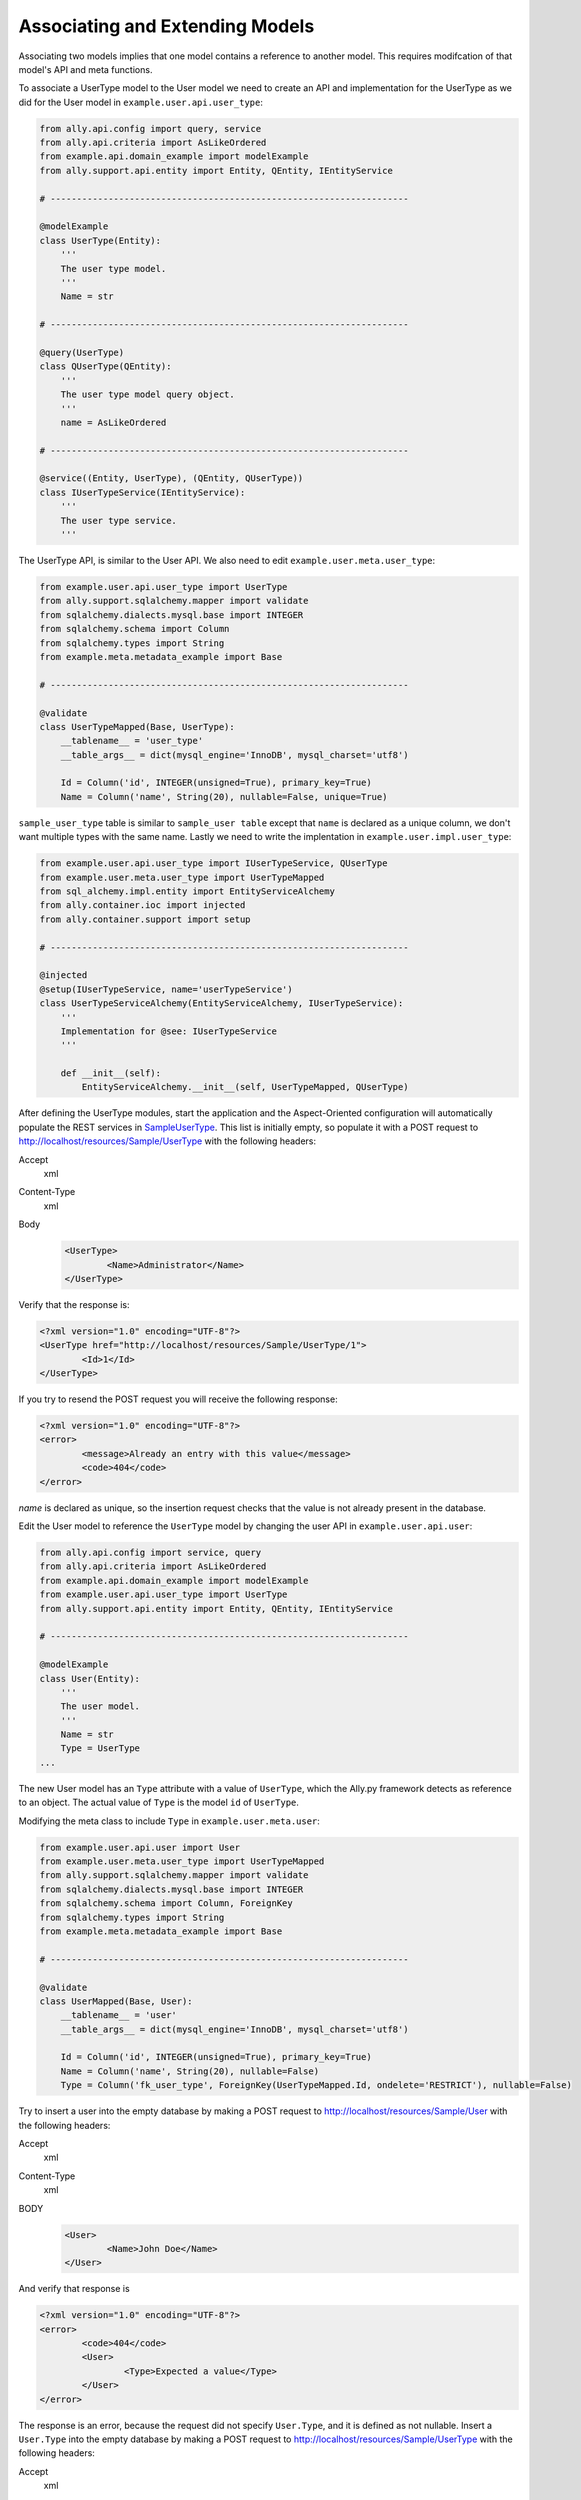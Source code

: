 Associating and Extending Models
=====================================

Associating two models implies that one model contains a reference to another model. This requires modifcation of that model's API and meta functions.

.. TODO:: [SW] Not sure how the 00 plugin works with these last two plugin examples
.. TODO:: [SW] Also, why example not sample, and why alter the directory structure, ie example/user/api 

.. 
        The association of two models means that one model contains a reference(id) of another model the association can be optional or mandatory.  The association of two models only require the modification of the models APIs and the meta's. We will use the last sample from "05 - sql alchemy support" chapter, 
        
To associate a UserType model to the User model we need to create an API and implementation for the UserType as we did for the User model in ``example.user.api.user_type``:

.. code-block:: python

	from ally.api.config import query, service
	from ally.api.criteria import AsLikeOrdered
	from example.api.domain_example import modelExample
	from ally.support.api.entity import Entity, QEntity, IEntityService

	# --------------------------------------------------------------------

	@modelExample
	class UserType(Entity):
	    '''
	    The user type model.
	    '''
	    Name = str

	# --------------------------------------------------------------------

	@query(UserType)
	class QUserType(QEntity):
	    '''
	    The user type model query object.
	    '''
	    name = AsLikeOrdered

	# --------------------------------------------------------------------

	@service((Entity, UserType), (QEntity, QUserType))
	class IUserTypeService(IEntityService):
	    '''
	    The user type service.
	    '''

The UserType API, is similar to the User API. We also need to edit ``example.user.meta.user_type``:

.. code-block:: python

	from example.user.api.user_type import UserType
	from ally.support.sqlalchemy.mapper import validate
	from sqlalchemy.dialects.mysql.base import INTEGER
	from sqlalchemy.schema import Column
	from sqlalchemy.types import String
	from example.meta.metadata_example import Base

	# --------------------------------------------------------------------

	@validate
	class UserTypeMapped(Base, UserType):
	    __tablename__ = 'user_type'
	    __table_args__ = dict(mysql_engine='InnoDB', mysql_charset='utf8')

	    Id = Column('id', INTEGER(unsigned=True), primary_key=True)
	    Name = Column('name', String(20), nullable=False, unique=True)

..
        '''
        Mapping for the user type model.
        '''
        from ally.support.sqlalchemy.mapper import mapperModel
        from sample_plugin.api.user_type import UserType
        from sample_plugin.meta import meta
        from sqlalchemy.schema import Table, Column
        from sqlalchemy.types import String, Integer
        # --------------------------------------------------------------------
        table = Table('sample_user_type', meta,
        Column('id', Integer, primary_key=True, key='Id'),
        Column('name', String(20), nullable=False, unique=True, key='Name'))
        # map User Type entity to defined table (above)
        UserType = mapperModel(UserType, table)



``sample_user_type`` table is similar to ``sample_user table`` except that ``name`` is declared as a unique column, we don't want multiple types with the same name. Lastly we need to write the implentation in ``example.user.impl.user_type``:

.. code-block:: python

	from example.user.api.user_type import IUserTypeService, QUserType
	from example.user.meta.user_type import UserTypeMapped
	from sql_alchemy.impl.entity import EntityServiceAlchemy
	from ally.container.ioc import injected
	from ally.container.support import setup

	# --------------------------------------------------------------------

	@injected
	@setup(IUserTypeService, name='userTypeService')
	class UserTypeServiceAlchemy(EntityServiceAlchemy, IUserTypeService):
	    '''
	    Implementation for @see: IUserTypeService
	    '''

	    def __init__(self):
		EntityServiceAlchemy.__init__(self, UserTypeMapped, QUserType)

..
        '''
        Simple implementation for the user type APIs.
        '''
        from sample_plugin.api.user_type import IUserTypeService, QUserType
        from sample_plugin.meta.user_type import UserType
        from sql_alchemy.impl.entity import EntityServiceAlchemy
        # --------------------------------------------------------------------
        class UserTypeService(EntityServiceAlchemy, IUserTypeService):
        '''
        Implementation for @see: IUserTypeService
        '''
        def __init__(self):
        EntityServiceAlchemy.__init__(self, UserType, QUserType)


After defining the UserType modules, start the application and the Aspect-Oriented configuration will automatically populate the REST services in `\Sample\UserType <http://localhost/resources/Sample/UserType>`_. This list is initially empty, so populate it with a POST request to http://localhost/resources/Sample/UserType with the following headers:

Accept
        xml
Content-Type
        xml
Body
   .. code-block:: xml

           <UserType>
                   <Name>Administrator</Name>
           </UserType>

Verify that the response is:

.. code-block:: xml

	<?xml version="1.0" encoding="UTF-8"?>
	<UserType href="http://localhost/resources/Sample/UserType/1">
		<Id>1</Id>
	</UserType>

If you try to resend the POST request you will receive the following response:

.. code-block:: xml

        <?xml version="1.0" encoding="UTF-8"?>
        <error>
                <message>Already an entry with this value</message>
                <code>404</code>
        </error>

`name` is declared as unique, so the insertion request checks that the value is not already present in the database.

Edit the User model to reference the ``UserType`` model by changing the user API in ``example.user.api.user``:

.. code-block:: python

	from ally.api.config import service, query
	from ally.api.criteria import AsLikeOrdered
	from example.api.domain_example import modelExample
	from example.user.api.user_type import UserType
	from ally.support.api.entity import Entity, QEntity, IEntityService

	# --------------------------------------------------------------------

	@modelExample
	class User(Entity):
	    '''
	    The user model.
	    '''
	    Name = str
	    Type = UserType
	...

The new User model has an ``Type`` attribute with a value of ``UserType``, which the Ally.py framework detects as reference to an object. The actual value of ``Type`` is the model ``id`` of ``UserType``. 

Modifying the meta class to include ``Type`` in ``example.user.meta.user``:

.. code-block:: python

	from example.user.api.user import User
	from example.user.meta.user_type import UserTypeMapped
	from ally.support.sqlalchemy.mapper import validate
	from sqlalchemy.dialects.mysql.base import INTEGER
	from sqlalchemy.schema import Column, ForeignKey
	from sqlalchemy.types import String
	from example.meta.metadata_example import Base

	# --------------------------------------------------------------------

	@validate
	class UserMapped(Base, User):
	    __tablename__ = 'user'
	    __table_args__ = dict(mysql_engine='InnoDB', mysql_charset='utf8')

	    Id = Column('id', INTEGER(unsigned=True), primary_key=True)
	    Name = Column('name', String(20), nullable=False)
	    Type = Column('fk_user_type', ForeignKey(UserTypeMapped.Id, ondelete='RESTRICT'), nullable=False)

.. 
	from ally.support.sqlalchemy.mapper import mapperModel
	from sample_plugin.api.user import User
	from sample_plugin.meta import meta
	from sqlalchemy.schema import Table, Column, ForeignKey
	from sqlalchemy.types import String, Integer
	from sample_plugin.meta.user_type import UserType
	# --------------------------------------------------------------------
	table = Table('sample_user', meta,
	Column('id', Integer, primary_key=True, key='Id'),
	Column('name', String(20), nullable=False, key='Name'),
	Column('fk_user_type', ForeignKey(UserType.Id, ondelete='RESTRICT'), nullable=False,
	key='Type'))
	# map User entity to defined table (above)
	User = mapperModel(User, table)

.. TODO:: I Don't understand all of this.  
	We added a new column to the table that is a foreign key to the user type table, you notice that when we define relations with other models we always need to use the meta class, in this case the UserType mapped in the module sample_plugin.meta.user_type. Because the logic in the services is not modified by the newly added information we don't need to modify anything in the service APIs or implementations.  In order to test this, before we start the application we need to delete the sample.db file in the distribution, this will force the creation of the new sample_user table that contains now also the user type foreign key, also to get a better error message that will also tell which attribute is the problem change the configuration explain_detailed_error to true in the "application.properties" file. 

Try to insert a user into the empty database by making a POST request to http://localhost/resources/Sample/User with the following headers:

Accept
        xml
Content-Type
        xml
BODY
   .. code-block:: xml

           <User>
                   <Name>John Doe</Name>
           </User>

And verify that response is 

.. code-block:: xml

   <?xml version="1.0" encoding="UTF-8"?>
   <error>
	   <code>404</code>
	   <User>
		   <Type>Expected a value</Type>
	   </User>
   </error>

The response is an error, because the request did not specify ``User.Type``, and it is defined as not nullable. Insert a ``User.Type`` into the empty database by making a POST request to http://localhost/resources/Sample/UserType with the following headers:

Accept
        xml
Content-Type
        xml
Body 
	.. code-block:: xml

		<UserType>
			<Name>John Doe</Name>
		</UserType>

The response confirming insertion of a ``User.Type`` is:

.. code-block:: xml

        <?xml version="1.0" encoding="UTF-8"?>
        <UserType href="http://localhost/resources/Sample/UserType/1">
                <Id>1</Id>
        </UserType>

Now that we have ``User.Type`` of id 1 we can insert a user of type 1 by making a POST request to http://localhost/resources/Sample/User with the following headers:

Accept
        xml
Content-Type
        xml
Body 
	.. code-block:: xml

		<User>
			<Name>John Doe</Name>
			<Type>1</Type>
		</User>

Note the confirmation response:

.. code-block:: xml

        <?xml version="1.0" encoding="UTF-8"?>
        <User href="http://localhost/resources/Sample/User/1">
                <Id>1</Id>
        </User>

If you make the same request using a ``User.Type=2`` the request fails, as validation tells us that there is only 1 ``User.Type`` in the database.

Now we have successfully inserted a user with a user type into the database, so we can access http://localhost/resources/Sample/User/1 , and view the new user model with a user type reference. 

.. code-block:: xml

        <?xml version="1.0" encoding="UTF-8"?>
        <User>
                <Type href="http://localhost/resources/Sample/UserType/1">
                        <Id>1</Id>
                </Type>
                <Id>1</Id>
                <Name>John Doe</Name>
        </User>


Extending Models
-------------------------------

Extending a model requires the service providing a model based on another model's id, but does not require the models to be associated with each other. This requires only the modification of the service API and implementation.

Editing the API ``example.user.api.user``:

.. code-block:: python

	from ally.api.config import service, query, call
	from ally.api.criteria import AsLikeOrdered
	from ally.api.type import Iter
	from example.api.domain_example import modelExample
	from example.user.api.user_type import UserType
	from ally.support.api.entity import Entity, QEntity, IEntityService

	...

	@service((Entity, User), (QEntity, QUser))
	class IUserService(IEntityService):
	    '''
	    The user service.
	    '''

	    @call
	    def getUsersByType(self, typeId:UserType.Id, offset:int=None, limit:int=None, q:QUser=None) -> Iter(User):
		'''
		Provides the users that have the specified type id.
		'''

We added a service method that provides all users that have the specified user type. You can specify offset, limit and user.

Editing the implementation ``example.user.impl.user``:

.. code-block:: python

	from example.user.api.user import IUserService, QUser
	from example.user.meta.user import UserMapped
	from sql_alchemy.impl.entity import EntityServiceAlchemy
	from ally.container.ioc import injected
	from ally.container.support import setup

	# --------------------------------------------------------------------

	@injected
	@setup(IUserService, name='userService')
	class UserServiceAlchemy(EntityServiceAlchemy, IUserService):
	    '''
	    Implementation for @see: IUserService
	    '''

	    def __init__(self):
		EntityServiceAlchemy.__init__(self, UserMapped, QUser)

	    def getUsersByType(self, typeId, offset=None, limit=None, q=None):
		'''
		@see: IUserService.getUsersByType
		'''
		return self._getAll(UserMapped.Type == typeId, q, offset, limit)

..
        from sample_plugin.api.user import IUserService, QUser
        from sample_plugin.meta.user import User
        from sql_alchemy.impl.entity import EntityServiceAlchemy
        # --------------------------------------------------------------------
        class UserService(EntityServiceAlchemy, IUserService):
        '''
        Implementation for @see: IUserService
        '''
        def __init__(self):
        EntityServiceAlchemy.__init__(self, User, QUser)
        def getUsersByType(self, typeId, offset=None, limit=None, q=None):
        '''
        @see: IUserService.getUsersByType
        '''
        return self._getAll(User.Type == typeId, q, offset, limit)

This implementation makes use of the ``_getAll`` method inherited from ``EntitySupportAlchemy`` that simplifies getting models from the database. So now we have a service method that provides user models based on a user type, if we access http://localhost/resources/Sample/UserType/1 we get:

.. code-block:: xml

        <?xml version="1.0" encoding="UTF-8"?>
        <UserType>
                <Id>1</Id>
                <Name>John Doe</Name>
                <User href="http://localhost/resources/Sample/UserType/1/User/"/>
        </UserType>

As well as the ``UserType`` model data, we also have a reference to the User models that belong to the ``UserType`` that calls the service method. In this way other services can add information to the ``UserType`` model without using the main user type service.
